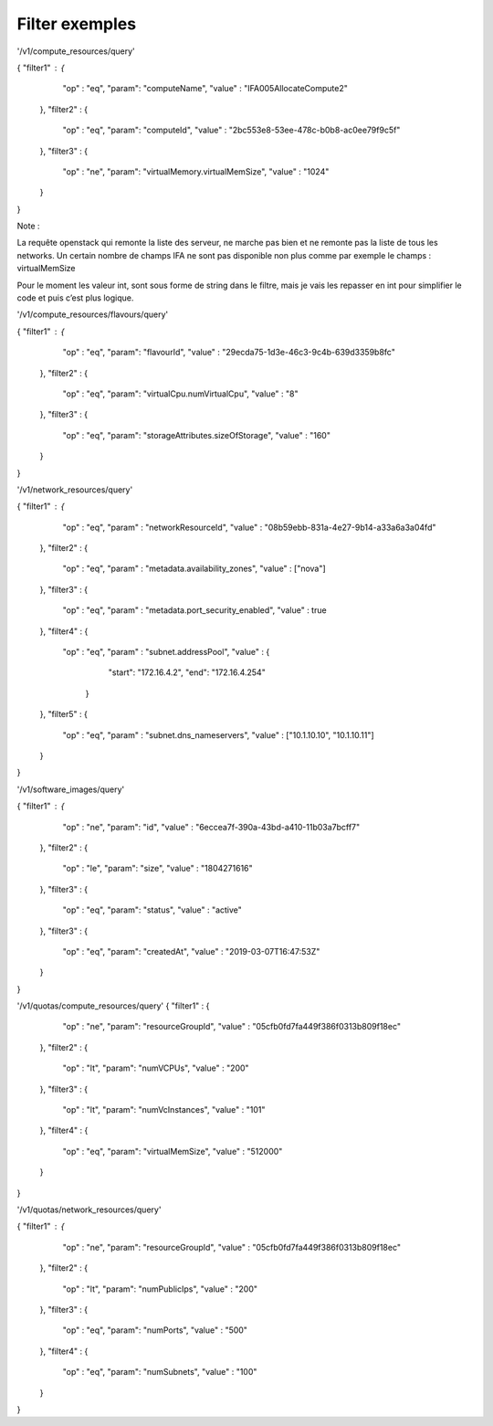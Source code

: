 Filter exemples
===============

'/v1/compute_resources/query'

{  "filter1" : {
    "op" : "eq",
    "param":  "computeName",
    "value" : "IFA005AllocateCompute2"
  },
  "filter2" : {
    "op" : "eq",
    "param":  "computeId",
    "value" : "2bc553e8-53ee-478c-b0b8-ac0ee79f9c5f"
  },
  "filter3" : {
    "op" : "ne",
    "param":  "virtualMemory.virtualMemSize",
    "value" : "1024"
  }
}

Note :

La requête openstack qui remonte la liste des serveur, ne marche pas bien et ne remonte pas la liste de tous les networks.
Un certain nombre de champs IFA ne sont pas disponible non plus comme par exemple le champs : virtualMemSize

Pour le moment les valeur int, sont sous forme de string dans le filtre, mais je vais les repasser en int pour simplifier le code et puis c’est plus logique.

'/v1/compute_resources/flavours/query'

{  "filter1" : {
    "op" : "eq",
    "param":  "flavourId",
    "value" : "29ecda75-1d3e-46c3-9c4b-639d3359b8fc"
  },
  "filter2" : {
    "op" : "eq",
    "param": "virtualCpu.numVirtualCpu",
    "value" : "8"
  },
  "filter3" : {
    "op" : "eq",
    "param": "storageAttributes.sizeOfStorage",
    "value" : "160"
  }
}

'/v1/network_resources/query'

{  "filter1" : {
    "op" : "eq",
    "param" : "networkResourceId",
    "value" : "08b59ebb-831a-4e27-9b14-a33a6a3a04fd"
  },
  "filter2" : {
    "op" : "eq",
    "param" : "metadata.availability_zones",
    "value" : ["nova"]
  },
  "filter3" : {
    "op" : "eq",
    "param" : "metadata.port_security_enabled",
    "value" : true
  },
  "filter4" : {
    "op" : "eq",
    "param" : "subnet.addressPool",
    "value" : {
                                 "start": "172.16.4.2",
                                 "end": "172.16.4.254"
                  }
  },
  "filter5" : {
    "op" : "eq",
    "param" : "subnet.dns_nameservers",
    "value" : ["10.1.10.10", "10.1.10.11"]
  }
}


'/v1/software_images/query'

{  "filter1" : {
    "op" : "ne",
    "param":  "id",
    "value" : "6eccea7f-390a-43bd-a410-11b03a7bcff7"
  },
  "filter2" : {
    "op" : "le",
    "param": "size",
    "value" : "1804271616"
  },
  "filter3" : {
    "op" : "eq",
    "param": "status",
    "value" : "active"
  },
  "filter3" : {
    "op" : "eq",
    "param": "createdAt",
    "value" : "2019-03-07T16:47:53Z"
  }
}

'/v1/quotas/compute_resources/query'
{  "filter1" : {
    "op" : "ne",
    "param":  "resourceGroupId",
    "value" : "05cfb0fd7fa449f386f0313b809f18ec"
  },
  "filter2" : {
    "op" : "lt",
    "param": "numVCPUs",
    "value" : "200"
  },
  "filter3" : {
    "op" : "lt",
    "param": "numVcInstances",
    "value" : "101"
  },
  "filter4" : {
    "op" : "eq",
    "param": "virtualMemSize",
    "value" : "512000"
  }
}

'/v1/quotas/network_resources/query'

{  "filter1" : {
    "op" : "ne",
    "param":  "resourceGroupId",
    "value" : "05cfb0fd7fa449f386f0313b809f18ec"
  },
  "filter2" : {
    "op" : "lt",
    "param": "numPublicIps",
    "value" : "200"
  },
  "filter3" : {
    "op" : "eq",
    "param": "numPorts",
    "value" : "500"
  },
  "filter4" : {
    "op" : "eq",
    "param": "numSubnets",
    "value" : "100"
  }
}

